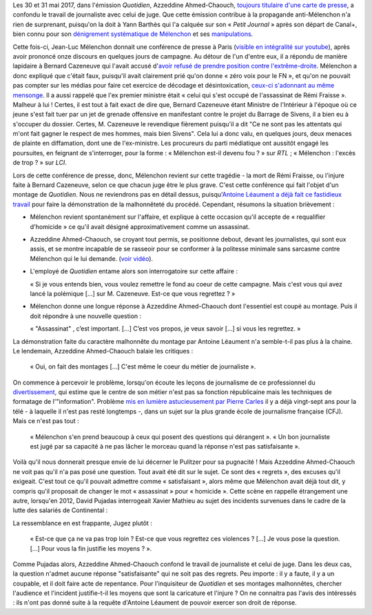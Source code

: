 .. title: L'émission "Quotidien" confond journalisme et inquisition
.. slug: lemission-quotidien-confond-journalisme-et-inquisition
.. date: 2017-06-05 09:30:34 UTC+02:00
.. tags: médias, OPIAM
.. category: politique
.. link: 
.. description: 
.. type: text

Les 30 et 31 mai 2017, dans l'émission *Quotidien*, Azzeddine Ahmed-Chaouch, `toujours titulaire d'une carte de presse <http://www.arretsurimages.net/breves/2012-06-20/Petit-Journal-six-cartes-de-presse-refusees-Nouvel-Obs-id14069>`__, a confondu le travail de journaliste avec celui de juge. Que cette émission contribue à la propagande anti-Mélenchon n'a rien de surprenant, puisqu'on la doit à Yann Barthès qui l'a calquée sur son « *Petit Journal* » après son départ de Canal+, bien connu pour son `dénigrement systématique de Mélenchon <https://opiam.fr/2013/05/19/la-semaine-melenchon-bashing-du-petit-journal/>`__ et ses `manipulations <https://opiam.fr/2012/06/17/oups-encore-une-manipulation-du-petit-journal/>`__. 

.. TEASER_END

Cette fois-ci, Jean-Luc Mélenchon donnait une conférence de presse à Paris (`visible en intégralité sur youtube <https://www.youtube.com/watch?v=rRF0pSJywC0>`__), après avoir prononcé onze discours en quelques jours de campagne. Au détour de l'un d'entre eux, il a répondu de manière lapidaire à Bernard Cazeneuve qui l'avait accusé d'`avoir refusé de prendre position contre l'extrême-droite <https://twitter.com/BCazeneuve/status/867128534963286017>`__. Mélenchon a donc expliqué que c'était faux, puisqu'il avait clairement prié qu'on donne « zéro voix pour le FN », et qu'on ne pouvait pas compter sur les médias pour faire cet exercice de décodage et désintoxication, `ceux-ci s'adonnant au même mensonge <http://abonnes.lemonde.fr/idees/article/2017/04/29/le-perilleux-ni-ni-de-m-melenchon_5119941_3232.html>`__. Il a aussi rappelé que l'ex premier ministre était « celui qui s'est occupé de l'assassinat de Rémi Fraisse ». Malheur à lui ! Certes, il est tout à fait exact de dire que, Bernard Cazeneuve étant Ministre de l'Intérieur à l'époque où ce jeune s'est fait tuer par un jet de grenade offensive en manifestant contre le projet du Barrage de Sivens, il a bien eu à s'occuper du dossier. Certes, M. Cazeneuve le revendique fièrement puisqu'il a dit "Ce ne sont pas les attentats qui m'ont fait gagner le respect de mes hommes, mais bien Sivens". Cela lui a donc valu, en quelques jours, deux menaces de plainte en diffamation, dont une de l'ex-ministre. Les procureurs du parti médiatique ont aussitôt engagé les poursuites, en feignant de s'interroger, pour la forme : « Mélenchon est-il devenu fou ? » sur *RTL* ; « Mélenchon : l'excès de trop ? » sur *LCI*.

Lors de cette conférence de presse, donc, Mélenchon revient sur cette tragédie - la mort de Rémi Fraisse, ou l'injure faite à Bernard Cazeneuve, selon ce que chacun juge être le plus grave. C'est cette conférence qui fait l'objet d'un montage de *Quotidien*. Nous ne reviendrons pas en détail dessus, puisqu'`Antoine Léaument a déjà fait ce fastidieux travail <https://antoineleaument.fr/2017/05/31/montages-malhonnetes-de-quotidien-attaquer-melenchon/>`__ pour faire la démonstration de la malhonnêteté du procédé. Cependant, résumons la situation brièvement :

* Mélenchon revient spontanément sur l'affaire, et explique à cette occasion qu'il accepte de « requalifier d'homicide » ce qu'il avait désigné approximativement comme un assassinat.
* Azzeddine Ahmed-Chaouch, se croyant tout permis, se positionne debout, devant les journalistes, qui sont eux assis, et se montre incapable de se rasseoir pour se conformer à la politesse minimale sans sarcasme contre Mélenchon qui le lui demande. (`voir vidéo <https://youtu.be/rRF0pSJywC0?t=22m42s>`__).
* L'employé de *Quotidien* entame alors son interrogatoire sur cette affaire :

  « Si je vous entends bien, vous voulez remettre le fond au coeur de cette campagne. Mais c'est vous qui avez lancé la polémique [...] sur M. Cazeneuve. Est-ce que vous regrettez ? »

* Mélenchon donne une longue réponse à Azzeddine Ahmed-Chaouch dont l'essentiel est coupé au montage. Puis il doit répondre à une nouvelle question :

  « "Assassinat" , c’est important. [...] C’est vos propos, je veux savoir [...] si vous les regrettez. » 

La démonstration faite du caractère malhonnête du montage par Antoine Léaument n'a semble-t-il pas plus à la chaine. Le lendemain, Azzeddine Ahmed-Chaouch balaie les critiques : 

 « Oui, on fait des montages [...] C'est même le coeur du métier de journaliste ».

On commence à percevoir le problème, lorsqu'on écoute les leçons de journalisme de ce professionnel du `divertissement <http://www.acrimed.org/Le-Petit-Journal-divertissement-ou-decheterie>`__, qui estime que le centre de son métier n'est pas sa fonction républicaine mais les techniques de formatage de l'"information". Problème `mis en lumière astucieusement par Pierre Carles <https://www.youtube.com/watch?v=eZf3sMKrJJY>`__ il y a déjà vingt-sept ans pour la télé - à laquelle il n'est pas resté longtemps -, dans un sujet sur la plus grande école de journalisme française (CFJ). Mais ce n'est pas tout :

 « Mélenchon s'en prend beaucoup à ceux qui posent des questions qui dérangent ». « Un bon journaliste est jugé par sa capacité à ne pas lâcher le morceau quand la réponse n'est pas satisfaisante ». 

Voilà qu'il nous donnerait presque envie de lui décerner le Pulitzer pour sa pugnacité ! Mais Azzeddine Ahmed-Chaouch ne voit pas qu'il n'a pas posé une question. Tout avait été dit sur le sujet. Ce sont des « regrets », des excuses qu'il exigeait. C'est tout ce qu'il pouvait admettre comme « satisfaisant », alors même que Mélenchon avait déjà tout dit, y compris qu'il proposait de changer le mot « assassinat » pour « homicide ». Cette scène en rappelle étrangement une autre, lorsqu'en 2012, David Pujadas interrogeait Xavier Mathieu au sujet des incidents survenues dans le cadre de la lutte des salariés de Continental :

La ressemblance en est frappante, Jugez plutôt :

  « Est-ce que ça ne va pas trop loin ? Est-ce que vous regrettez ces violences ? [...] Je vous pose la question. [...] Pour vous la fin justifie les moyens ? ».

.. raw:: html

   <div style="margin: 2% auto;width:480px;height:360px; position:relative;"><iframe src="https://www.youtube.com/embed/56WjT1mqYvs?ecver=2" width="480" height="360" frameborder="0" style="position:absolute;width:100%;height:100%;left:0" allowfullscreen></iframe></div>

Comme Pujadas alors, Azzeddine Ahmed-Chaouch confond le travail de journaliste et celui de juge. Dans les deux cas, la question n'admet aucune réponse "satisfaisante" qui ne soit pas des regrets. Peu importe : il y a faute, il y a un coupable, et il doit faire acte de repentance. Pour l'inquisiteur de *Quotidien* et ses montages malhonnêtes, chercher l'audience et l'incident justifie-t-il les moyens que sont la caricature et l'injure ? On ne connaitra pas l'avis des intéressés : ils n'ont pas donné suite à la requête d'Antoine Léaument de pouvoir exercer son droit de réponse.



